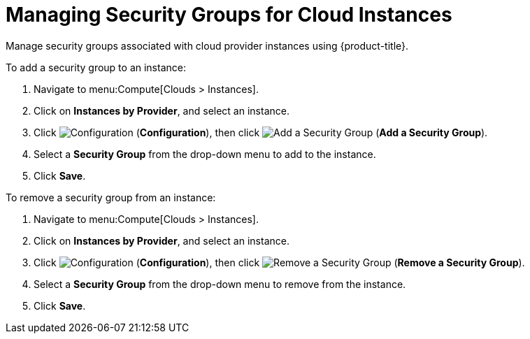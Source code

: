 [[manging_security_groups]]
= Managing Security Groups for Cloud Instances

Manage security groups associated with cloud provider instances using {product-title}. 

To add a security group to an instance: 

. Navigate to menu:Compute[Clouds > Instances].
. Click on *Instances by Provider*, and select an instance.  
. Click image:1847.png[Configuration] (*Configuration*), then click image:cloud-security.png[Add a Security Group] (*Add a Security Group*).
. Select a *Security Group* from the drop-down menu to add to the instance. 
. Click *Save*. 

To remove a security group from an instance:

. Navigate to menu:Compute[Clouds > Instances].
. Click on *Instances by Provider*, and select an instance.  
. Click image:1847.png[Configuration] (*Configuration*), then click image:cloud-security.png[Remove a Security Group] (*Remove a Security Group*).
. Select a *Security Group* from the drop-down menu to remove from the instance. 
. Click *Save*. 
